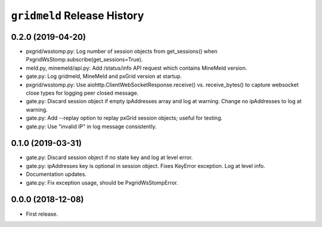 ``gridmeld`` Release History
============================

0.2.0 (2019-04-20)
------------------

- pxgrid/wsstomp.py: Log number of session objects from get_sessions()
  when PxgridWsStomp.subscribe(get_sessions=True).

- meld.py, minemeld/api.py: Add /status/info API request which
  contains MineMeld version.

- gate.py: Log gridmeld, MineMeld and pxGrid version at startup.

- pxgrid/wsstomp.py: Use aiohttp.ClientWebSocketResponse.receive()
  vs. receive_bytes() to capture websocket close types for logging
  peer closed message.

- gate.py: Discard session object if empty ipAddresses array and log
  at warning.  Change no ipAddresses to log at warning.

- gate.py: Add --replay option to replay pxGrid session objects;
  useful for testing.

- gate.py: Use "invalid IP" in log message consistently.

0.1.0 (2019-03-31)
------------------

- gate.py: Discard session object if no state key and log at level
  error.

- gate.py: ipAddresses key is optional in session object.  Fixes
  KeyError exception.  Log at level info.

- Documentation updates.

- gate.py: Fix exception usage, should be PxgridWsStompError.

0.0.0 (2018-12-08)
------------------

- First release.
